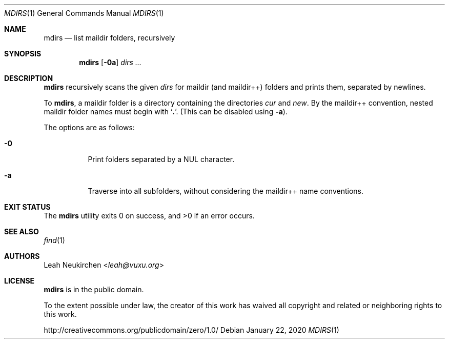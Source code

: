 .Dd January 22, 2020
.Dt MDIRS 1
.Os
.Sh NAME
.Nm mdirs
.Nd list maildir folders, recursively
.Sh SYNOPSIS
.Nm
.Op Fl 0a
.Ar dirs\ ...
.Sh DESCRIPTION
.Nm
recursively scans the given
.Ar dirs
for maildir
.Pq and maildir++
folders and prints them,
separated by newlines.
.Pp
To
.Nm ,
a maildir folder is a directory containing
the directories
.Pa cur
and
.Pa new .
By the maildir++ convention, nested maildir folder
names must begin with
.Sq Li \&. .
.Pq This can be disabled using Fl a .
.Pp
The options are as follows:
.Bl -tag -width Ds
.It Fl 0
Print folders separated by a NUL character.
.It Fl a
Traverse into all subfolders, without considering the maildir++ name conventions.
.El
.Sh EXIT STATUS
.Ex -std
.Sh SEE ALSO
.Xr find 1
.Sh AUTHORS
.An Leah Neukirchen Aq Mt leah@vuxu.org
.Sh LICENSE
.Nm
is in the public domain.
.Pp
To the extent possible under law,
the creator of this work
has waived all copyright and related or
neighboring rights to this work.
.Pp
.Lk http://creativecommons.org/publicdomain/zero/1.0/

